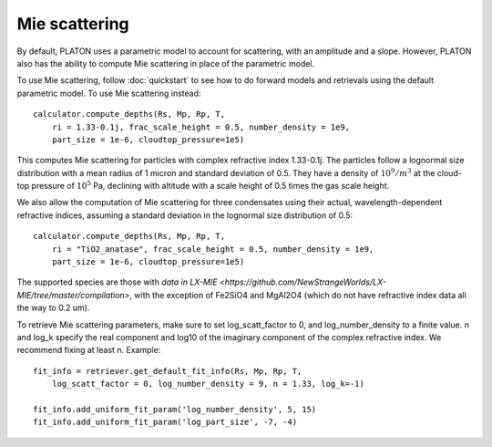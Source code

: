 Mie scattering
**************

By default, PLATON uses a parametric model to account for scattering, with
an amplitude and a slope.  However, PLATON also has the ability to compute Mie
scattering in place of the parametric model.

To use Mie scattering, follow :doc:`quickstart` to see how to do forward models
and retrievals using the default parametric model.  To use Mie scattering
instead::

  calculator.compute_depths(Rs, Mp, Rp, T,
      ri = 1.33-0.1j, frac_scale_height = 0.5, number_density = 1e9,
      part_size = 1e-6, cloudtop_pressure=1e5)

This computes Mie scattering for particles with complex refractive index
1.33-0.1j.  The particles follow a lognormal size distribution with a mean
radius of 1 micron and standard deviation of 0.5.  They have a density of
:math:`10^9/m^3` at the cloud-top pressure of :math:`10^5` Pa, declining with
altitude with a scale height of 0.5 times the gas scale height.

We also allow the computation of Mie scattering for three condensates using
their actual, wavelength-dependent refractive indices, assuming a standard
deviation in the lognormal size distribution of 0.5::

  calculator.compute_depths(Rs, Mp, Rp, T,
      ri = "TiO2_anatase", frac_scale_height = 0.5, number_density = 1e9,
      part_size = 1e-6, cloudtop_pressure=1e5)

The supported species are those with `data in LX-MIE <https://github.com/NewStrangeWorlds/LX-MIE/tree/master/compilation>`, with the exception of Fe2SiO4 and MgAl2O4 (which do not have refractive index data all the way to 0.2 um).  

To retrieve Mie scattering parameters, make sure to set log_scatt_factor to 0,
and log_number_density to a finite value.  n and log_k specify the real component and log10 of the imaginary component of the complex refractive index.  We recommend fixing at least n.  Example::

  fit_info = retriever.get_default_fit_info(Rs, Mp, Rp, T,
      log_scatt_factor = 0, log_number_density = 9, n = 1.33, log_k=-1)

  fit_info.add_uniform_fit_param('log_number_density', 5, 15)
  fit_info.add_uniform_fit_param('log_part_size', -7, -4)
